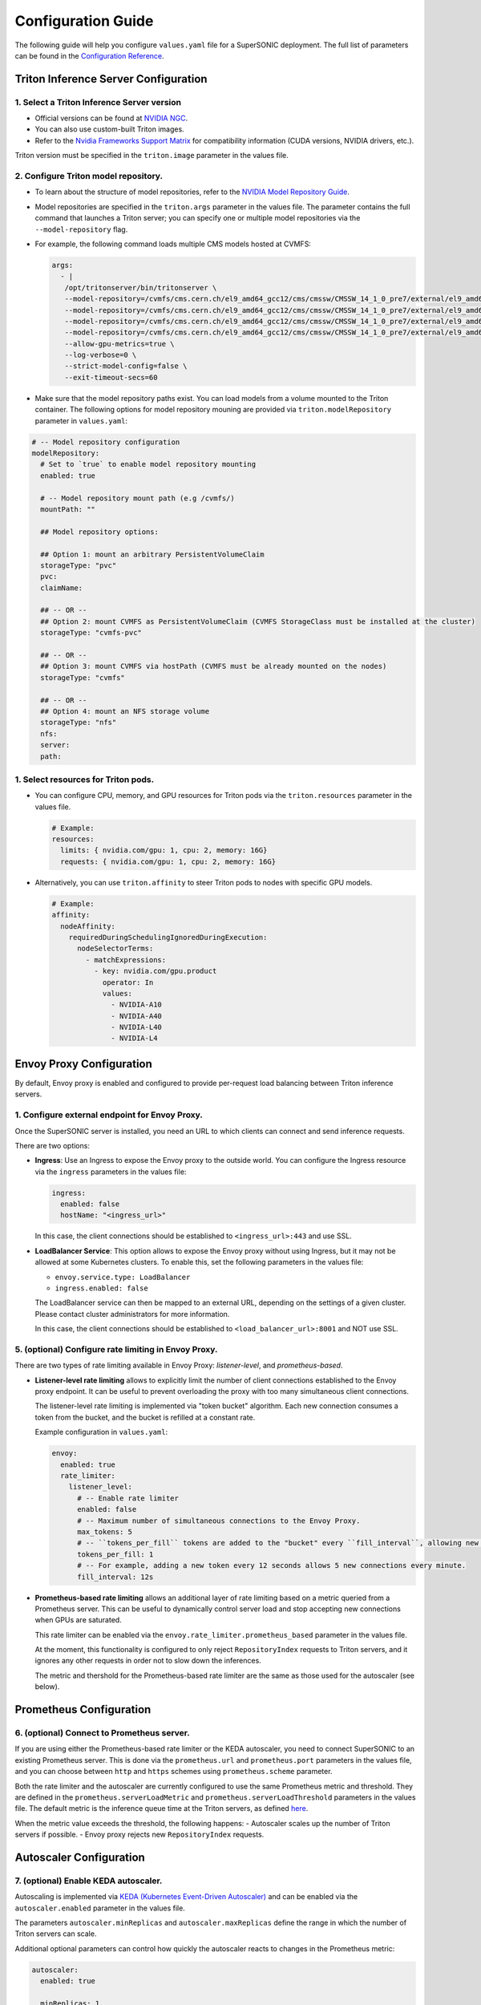 Configuration Guide
####################

The following guide will help you configure ``values.yaml`` file for a SuperSONIC deployment.
The full list of parameters can be found in the `Configuration Reference <configuration-reference>`_.

Triton Inference Server Configuration
****************************************

1. Select a Triton Inference Server version
=============================================

- Official versions can be found at `NVIDIA NGC <https://ngc.nvidia.com/catalog/containers/nvidia:tritonserver>`_.
- You can also use custom-built Triton images.
- Refer to the `Nvidia Frameworks Support Matrix <https://docs.nvidia.com/deeplearning/frameworks/support-matrix/index.html>`_ 
  for compatibility information (CUDA versions, NVIDIA drivers, etc.).

Triton version must be specified in the ``triton.image`` parameter in the values file.

2. Configure Triton model repository.
=============================================
   
- To learn about the structure of model repositories, refer to the
  `NVIDIA Model Repository Guide <https://docs.nvidia.com/deeplearning/triton-inference-server/user-guide/docs/user_guide/model_repository.html>`_.
- Model repositories are specified in the ``triton.args`` parameter in the values file.
  The parameter contains the full command that launches a Triton server; you can specify
  one or multiple model repositories via the ``--model-repository`` flag.
- For example, the following command loads multiple CMS models hosted at CVMFS:
     
  .. code-block:: yaml

     args: 
       - |
        /opt/tritonserver/bin/tritonserver \
        --model-repository=/cvmfs/cms.cern.ch/el9_amd64_gcc12/cms/cmssw/CMSSW_14_1_0_pre7/external/el9_amd64_gcc12/data/RecoBTag/Combined/data/models/ \
        --model-repository=/cvmfs/cms.cern.ch/el9_amd64_gcc12/cms/cmssw/CMSSW_14_1_0_pre7/external/el9_amd64_gcc12/data/RecoEgamma/EgammaPhotonProducers/data/models/ \
        --model-repository=/cvmfs/cms.cern.ch/el9_amd64_gcc12/cms/cmssw/CMSSW_14_1_0_pre7/external/el9_amd64_gcc12/data/RecoTauTag/TrainingFiles/data/DeepTauIdSONIC/ \
        --model-repository=/cvmfs/cms.cern.ch/el9_amd64_gcc12/cms/cmssw/CMSSW_14_1_0_pre7/external/el9_amd64_gcc12/data/RecoMET/METPUSubtraction/data/models/ \
        --allow-gpu-metrics=true \
        --log-verbose=0 \
        --strict-model-config=false \
        --exit-timeout-secs=60 

- Make sure that the model repository paths exist. You can load models from a volume mounted to the Triton container.
  The following options for model repository mouning are provided via ``triton.modelRepository`` parameter in ``values.yaml``:

.. raw:: html

    <details>
    <summary>Model repository options</summary>

.. code-block:: yaml

   # -- Model repository configuration
   modelRepository:
     # Set to `true` to enable model repository mounting
     enabled: true

     # -- Model repository mount path (e.g /cvmfs/)
     mountPath: ""

     ## Model repository options:

     ## Option 1: mount an arbitrary PersistentVolumeClaim
     storageType: "pvc"
     pvc:
     claimName: 

     ## -- OR --
     ## Option 2: mount CVMFS as PersistentVolumeClaim (CVMFS StorageClass must be installed at the cluster)
     storageType: "cvmfs-pvc"
     
     ## -- OR --
     ## Option 3: mount CVMFS via hostPath (CVMFS must be already mounted on the nodes)
     storageType: "cvmfs"

     ## -- OR --
     ## Option 4: mount an NFS storage volume
     storageType: "nfs"
     nfs:
     server:
     path:

.. raw:: html

   </details>

.. raw:: html

    <br><br>

1. Select resources for Triton pods.
=============================================

- You can configure CPU, memory, and GPU resources for Triton pods via the ``triton.resources`` parameter in the values file.

  .. code-block:: yaml

     # Example:
     resources:
       limits: { nvidia.com/gpu: 1, cpu: 2, memory: 16G}
       requests: { nvidia.com/gpu: 1, cpu: 2, memory: 16G}

- Alternatively, you can use ``triton.affinity`` to steer Triton pods to nodes with specific GPU models.

  .. code-block:: yaml

     # Example:
     affinity:
       nodeAffinity:
         requiredDuringSchedulingIgnoredDuringExecution:
           nodeSelectorTerms:
             - matchExpressions:
               - key: nvidia.com/gpu.product
                 operator: In
                 values:
                   - NVIDIA-A10
                   - NVIDIA-A40
                   - NVIDIA-L40
                   - NVIDIA-L4

Envoy Proxy Configuration
****************************************

By default, Envoy proxy is enabled and configured to provide per-request load balancing between Triton inference servers.

1. Configure external endpoint for Envoy Proxy.
================================================

Once the SuperSONIC server is installed, you need an URL to which clients can connect and send inference requests.

There are two options:

-  **Ingress**: Use an Ingress to expose the Envoy proxy to the outside world.
   You can configure the Ingress resource via the ``ingress`` parameters in the values file:

   .. code-block:: yaml

      ingress:
        enabled: false
        hostName: "<ingress_url>"

   In this case, the client connections should be established to  ``<ingress_url>:443`` and use SSL.

-  **LoadBalancer Service**: This option allows to expose the Envoy proxy without using Ingress, but it may
   not be allowed at some Kubernetes clusters. To enable this, set the following parameters in the values file:

   - ``envoy.service.type: LoadBalancer``
   - ``ingress.enabled: false``
  
   The LoadBalancer service can then be mapped to an external URL, depending on the settings of a given cluster.
   Please contact cluster administrators for more information.

   In this case, the client connections should be established to  ``<load_balancer_url>:8001`` and NOT use SSL.


5. (optional) Configure rate limiting in Envoy Proxy.
======================================================
   
There are two types of rate limiting available in Envoy Proxy: *listener-level*, and *prometheus-based*.

- **Listener-level rate limiting** allows to explicitly limit the number of client connections established to the Envoy proxy endpoint.
  It can be useful to prevent overloading the proxy with too many simultaneous client connections.

  The listener-level rate limiting is implemented via "token bucket" algorithm.
  Each new connection consumes a token from the bucket, and the bucket is refilled at a constant rate.

  Example configuration in ``values.yaml``:

  .. code-block:: yaml

     envoy:
       enabled: true
       rate_limiter:
         listener_level:
           # -- Enable rate limiter
           enabled: false
           # -- Maximum number of simultaneous connections to the Envoy Proxy.
           max_tokens: 5
           # -- ``tokens_per_fill`` tokens are added to the "bucket" every ``fill_interval``, allowing new connections to be established.
           tokens_per_fill: 1
           # -- For example, adding a new token every 12 seconds allows 5 new connections every minute.
           fill_interval: 12s

- **Prometheus-based rate limiting** allows an additional layer of rate limiting based on a metric queried from a Prometheus server.
  This can be useful to dynamically control server load and stop accepting new connections when GPUs are saturated.

  This rate limiter can be enabled via the ``envoy.rate_limiter.prometheus_based`` parameter in the values file.

  At the moment, this functionality is configured to only reject ``RepositoryIndex`` requests to Triton servers, and it ignores
  any other requests in order not to slow down the inferences.

  The metric and thershold for the Prometheus-based rate limiter are the same as those used for the autoscaler (see below).

Prometheus Configuration
****************************************

6. (optional) Connect to Prometheus server.
======================================================

If you are using either the Prometheus-based rate limiter or the KEDA autoscaler,
you need to connect SuperSONIC to an existing Prometheus server. This is done via
the ``prometheus.url`` and ``prometheus.port`` parameters in the values file,
and you can choose between ``http`` and ``https`` schemes using ``prometheus.scheme`` parameter.

Both the rate limiter and the autoscaler are currently configured to use the same Prometheus metric and threshold.
They are defined in the ``prometheus.serverLoadMetric`` and ``prometheus.serverLoadThreshold`` parameters in the values file.
The default metric is the inference queue time at the Triton servers, as defined
`here <https://github.com/fastmachinelearning/SuperSONIC/blob/1793fdad3bf74bf9cdf33737b64c5f8486a6357f/helm/supersonic/templates/_helpers.tpl#L22>`_.

When the metric value exceeds the threshold, the following happens:
- Autoscaler scales up the number of Triton servers if possible.
- Envoy proxy rejects new ``RepositoryIndex`` requests.

Autoscaler Configuration
****************************************

7. (optional) Enable KEDA autoscaler.
==========================================

Autoscaling is implemented via `KEDA (Kubernetes Event-Driven Autoscaler) <https://keda.sh/>`_ and
can be enabled via the ``autoscaler.enabled`` parameter in the values file.

The parameters ``autoscaler.minReplicas`` and ``autoscaler.maxReplicas`` define the range in which
the number of Triton servers can scale.

Additional optional parameters can control how quickly the autoscaler reacts to changes in the Prometheus metric:

.. code-block:: yaml

   autoscaler:
     enabled: true

     minReplicas: 1
     maxReplicas: 10

     scaleUp:
       window: 120
       period: 30
       stepsize: 1
     scaleDown:
       window: 120
       period: 30
       stepsize: 1
